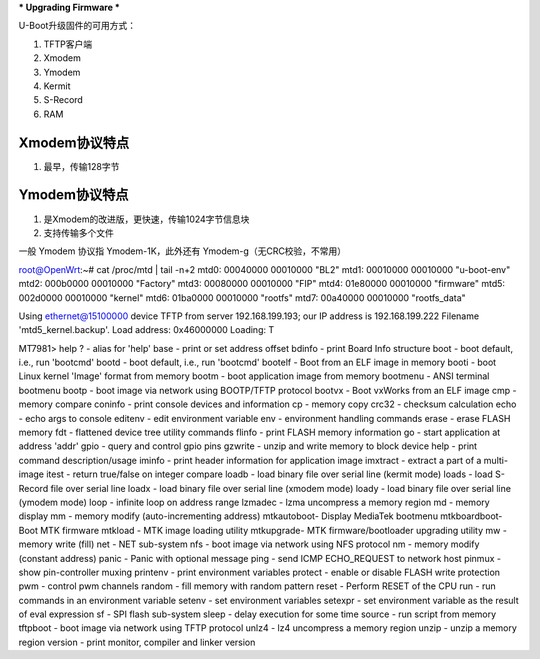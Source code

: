 
*** Upgrading Firmware ***

U-Boot升级固件的可用方式：

1. TFTP客户端
2. Xmodem
3. Ymodem
4. Kermit
5. S-Record
6. RAM


Xmodem协议特点
-------------------

1. 最早，传输128字节


Ymodem协议特点
---------------------

1. 是Xmodem的改进版，更快速，传输1024字节信息块
2. 支持传输多个文件

一般 Ymodem 协议指 Ymodem-1K，此外还有 Ymodem-g（无CRC校验，不常用）





root@OpenWrt:~# cat /proc/mtd | tail -n+2
mtd0: 00040000 00010000 "BL2"
mtd1: 00010000 00010000 "u-boot-env"
mtd2: 000b0000 00010000 "Factory"
mtd3: 00080000 00010000 "FIP"
mtd4: 01e80000 00010000 "firmware"
mtd5: 002d0000 00010000 "kernel"
mtd6: 01ba0000 00010000 "rootfs"
mtd7: 00a40000 00010000 "rootfs_data"


Using ethernet@15100000 device
TFTP from server 192.168.199.193; our IP address is 192.168.199.222
Filename 'mtd5_kernel.backup'.
Load address: 0x46000000
Loading: T 



MT7981> help
?         - alias for 'help'
base      - print or set address offset
bdinfo    - print Board Info structure
boot      - boot default, i.e., run 'bootcmd'
bootd     - boot default, i.e., run 'bootcmd'
bootelf   - Boot from an ELF image in memory
booti     - boot Linux kernel 'Image' format from memory
bootm     - boot application image from memory
bootmenu  - ANSI terminal bootmenu
bootp     - boot image via network using BOOTP/TFTP protocol
bootvx    - Boot vxWorks from an ELF image
cmp       - memory compare
coninfo   - print console devices and information
cp        - memory copy
crc32     - checksum calculation
echo      - echo args to console
editenv   - edit environment variable
env       - environment handling commands
erase     - erase FLASH memory
fdt       - flattened device tree utility commands
flinfo    - print FLASH memory information
go        - start application at address 'addr'
gpio      - query and control gpio pins
gzwrite   - unzip and write memory to block device
help      - print command description/usage
iminfo    - print header information for application image
imxtract  - extract a part of a multi-image
itest     - return true/false on integer compare
loadb     - load binary file over serial line (kermit mode)
loads     - load S-Record file over serial line
loadx     - load binary file over serial line (xmodem mode)
loady     - load binary file over serial line (ymodem mode)
loop      - infinite loop on address range
lzmadec   - lzma uncompress a memory region
md        - memory display
mm        - memory modify (auto-incrementing address)
mtkautoboot- Display MediaTek bootmenu
mtkboardboot- Boot MTK firmware
mtkload   - MTK image loading utility
mtkupgrade- MTK firmware/bootloader upgrading utility
mw        - memory write (fill)
net       - NET sub-system
nfs       - boot image via network using NFS protocol
nm        - memory modify (constant address)
panic     - Panic with optional message
ping      - send ICMP ECHO_REQUEST to network host
pinmux    - show pin-controller muxing
printenv  - print environment variables
protect   - enable or disable FLASH write protection
pwm       - control pwm channels
random    - fill memory with random pattern
reset     - Perform RESET of the CPU
run       - run commands in an environment variable
setenv    - set environment variables
setexpr   - set environment variable as the result of eval expression
sf        - SPI flash sub-system
sleep     - delay execution for some time
source    - run script from memory
tftpboot  - boot image via network using TFTP protocol
unlz4     - lz4 uncompress a memory region
unzip     - unzip a memory region
version   - print monitor, compiler and linker version